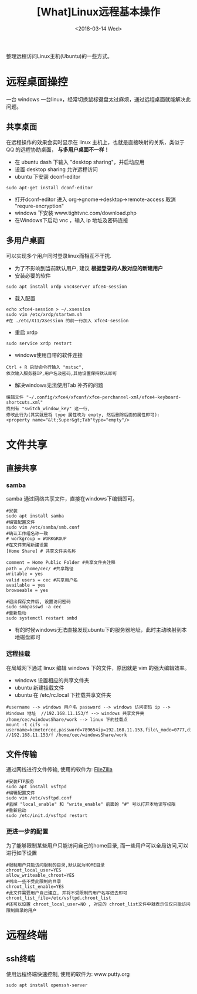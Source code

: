 #+TITLE: [What]Linux远程基本操作
#+DATE:  <2018-03-14 Wed> 
#+TAGS: operations
#+LAYOUT: post 
#+CATEGORIES: linux, operations, remote
#+NAME: <linux_operations_remote_usage.org>
#+OPTIONS: ^:nil 
#+OPTIONS: ^:{}

整理远程访问Linux主机(Ubuntu)的一些方式。
#+BEGIN_HTML
<!--more-->
#+END_HTML
* 远程桌面操控
一台 windows 一台linux，经常切换鼠标键盘太过麻烦，通过远程桌面就能解决此问题。
** 共享桌面
在远程操作的效果会实时显示在 linux 主机上，也就是直接映射的关系，类似于 QQ 的远程协助桌面， *与多用户桌面不一样！*
- 在 ubuntu dash 下输入 "desktop sharing"，并启动应用
- 设置 desktop sharing 允许远程访问
- ubuntu 下安装 dconf-editor
#+begin_example
sudo apt-get install dconf-editor
#+end_example
- 打开dconf-editor 进入 org->gnome->desktop->remote-access 取消 "requre-encryption" 
- windows 下安装 www.tightvnc.com/download.php
- 在Windows下启动 vnc ，输入 ip 地址及密码连接
** 多用户桌面
可以实现多个用户同时登录linux而相互不干扰.
- 为了不影响到当前默认用户, 建议 *根据登录的人数对应的新建用户*
- 安装必要的软件
#+begin_example
sudo apt install xrdp vnc4server xfce4-session
#+end_example
- 载入配置
#+begin_example
echo xfce4-session > ~/.xsession
sudo vim /etc/xrdp/startwm.sh
#在 ./etc/X11/Xsession 的前一行加入 xfce4-session
#+end_example
- 重启 xrdp
#+begin_example
sudo service xrdp restart
#+end_example

- windows使用自带的软件连接
#+begin_example
Ctrl + R 启动命令行输入 "mstsc", 
依次输入服务器IP,用户名及密码,其他设置保持默认即可
#+end_example

- 解决windows无法使用Tab 补齐的问题
#+begin_example
编辑文件 "~/.config/xfce4/xfconf/xfce-perchannel-xml/xfce4-keyboard-shortcuts.xml" 
找到有 "switch_window_key" 这一行,
修改此行为(其实就是将 type 属性改为 empty, 然后删除后面的属性即可):
<property name="&lt;Super&gt;Tab"type="empty"/>
#+end_example
* 文件共享
** 直接共享
*** samba
samba 通过网络共享文件，直接在windows下编辑即可。
#+begin_example
#安装
sudo apt install samba
#编辑配置文件
sudo vim /etc/samba/smb.conf
#确认工作组名称一致
# workgroup = WORKGROUP
#在文件末尾新建设置
[Home Share] # 共享文件夹名称

comment = Home Public Folder #共享文件夹注释
path = /home/cec/ #共享路径
writable = yes
valid users = cec #共享用户名
available = yes
browseable = yes

#退出保存文件后, 设置访问密码
sudo smbpasswd -a cec
#重新启动
sudo systemctl restart smbd
#+end_example
- 有的时候windows无法直接发现ubuntu下的服务器地址，此时主动映射到本地磁盘即可
*** 远程挂载
在局域网下通过 linux 编辑 windows 下的文件，原因就是 vim 的强大编辑效率。
- windows 设置相应的共享文件夹
- ubuntu 新建挂载文件
- ubuntu 在 /etc/rc.local 下挂载共享文件夹
#+begin_example
  #username --> windows 用户名 password --> windows 访问密码 ip --> Windows 地址  //192.168.11.153/f --> windows 共享文件夹 /home/cec/windowsShare/work --> linux 下的挂载点
  mount -t cifs -o username=kcmetercec,password=789654ip=192.168.11.153,file\_mode=0777,dir\_mode=0777 //192.168.11.153/f /home/cec/windowsShare/work
#+end_example
** 文件传输
通过网线进行文件传输, 使用的软件为: [[https://filezilla-project.org][FileZilla]]
#+begin_example
#安装FTP服务
sudo apt install vsftpd
#编辑配置文件
sudo vim /etc/vsftpd.conf
#去掉 "local_enable" 和 "write_enable" 前面的 "#" 号以打开本地读写权限
#重新启动
sudo /etc/init.d/vsftpd restart
#+end_example
*** 更进一步的配置
为了能够限制某些用户只能访问自己的home目录, 而一些用户可以全局访问,可以进行如下设置
#+begin_example
#限制用户只能访问限制的目录,默认就为HOME目录
chroot_local_user=YES
allow_writeable_chroot=YES
#列出一些不受此限制的目录
chroot_list_enable=YES
#此文件需要用户自己建立, 并将不受限制的用户名写进去即可
chroot_list_file=/etc/vsftpd.chroot_list
#还可以设置 chroot_local_user=NO , 对应的 chroot_list文件中就表示仅仅只能访问限制目录的用户
#+end_example
* 远程终端
** ssh终端
使用远程终端快速控制, 使用的软件为: www.putty.org
#+begin_example
sudo apt install openssh-server
#+end_example
